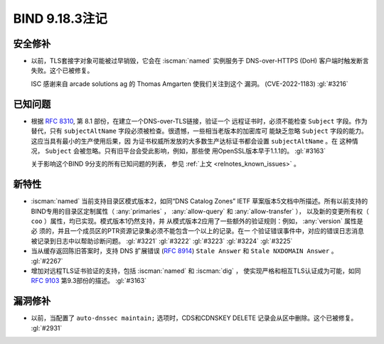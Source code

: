 .. Copyright (C) Internet Systems Consortium, Inc. ("ISC")
..
.. SPDX-License-Identifier: MPL-2.0
..
.. This Source Code Form is subject to the terms of the Mozilla Public
.. License, v. 2.0.  If a copy of the MPL was not distributed with this
.. file, you can obtain one at https://mozilla.org/MPL/2.0/.
..
.. See the COPYRIGHT file distributed with this work for additional
.. information regarding copyright ownership.

BIND 9.18.3注记
---------------------

安全修补
~~~~~~~~~~~~~~

- 以前，TLS套接字对象可能被过早销毁，它会在 :iscman:`named` 实例服务于
  DNS-over-HTTPS (DoH) 客户端时触发断言失败。这个已被修复。

  ISC 感谢来自 arcade solutions ag 的 Thomas Amgarten 使我们关注到这个
  漏洞。 (CVE-2022-1183) :gl:`#3216`

已知问题
~~~~~~~~~~~~

- 根据 :rfc:`8310`, 第 8.1 部份，在建立一个DNS-over-TLS链接，验证一个
  远程证书时，必须不能检查 ``Subject`` 字段。作为替代，只有 
  ``subjectAltName`` 字段必须被检查。很遗憾，一些相当老版本的加密库可
  能缺乏忽略 ``Subject`` 字段的能力。这应当具有最小的生产使用后果，因
  为证书权威所发放的大多数生产达标证书都会设置 ``subjectAltName`` 。在
  这种情况， ``Subject`` 会被忽略。只有旧平台会受此影响，例如，那些使
  用OpenSSL版本早于1.1.1的。 :gl:`#3163`

  关于影响这个BIND 9分支的所有已知问题的列表，
  参见 :ref:`上文 <relnotes_known_issues>` 。

新特性
~~~~~~~~~

- :iscman:`named` 当前支持目录区模式版本2，如同“DNS Catalog Zones” IETF
  草案版本5文档中所描述。所有以前支持的BIND专用的目录区定制属性（
  :any:`primaries` ， :any:`allow-query` 和 :any:`allow-transfer` ），
  以及新的变更所有权（ ``coo`` ）属性，均已实现。模式版本1仍然支持，并
  从模式版本2应用了一些额外的验证规则：例如， :any:`version` 属性是必
  须的，并且一个成员区的PTR资源记录集必须不能包含一个以上的记录。在一
  个验证错误事件中，对应的错误日志消息被记录到日志中以帮助诊断问题。
  :gl:`#3221` :gl:`#3222` :gl:`#3223` :gl:`#3224` :gl:`#3225`

- 当从缓存返回陈旧答案时，支持 DNS 扩展错误 (:rfc:`8914`)
  ``Stale Answer`` 和 ``Stale NXDOMAIN Answer`` 。 :gl:`#2267`

- 增加对远程TLS证书验证的支持，包括 :iscman:`named` 和 :iscman:`dig` ，
  使实现严格和相互TLS认证成为可能，如同 :rfc:`9103` 第9.3部份的描述。
  :gl:`#3163`

漏洞修补
~~~~~~~~~

- 以前，当配置了 ``auto-dnssec maintain;`` 选项时，CDS和CDNSKEY DELETE
  记录会从区中删除。这个已被修复。 :gl:`#2931`
